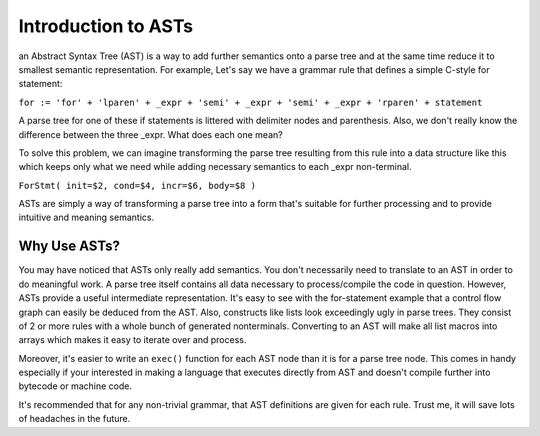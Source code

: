 Introduction to ASTs
====================

an Abstract Syntax Tree (AST) is a way to add further semantics onto a parse tree and at the same time reduce it to smallest semantic representation.  For example, Let's say we have a grammar rule that defines a simple C-style for statement:

``for := 'for' + 'lparen' + _expr + 'semi' + _expr + 'semi' + _expr + 'rparen' + statement``

A parse tree for one of these if statements is littered with delimiter nodes and parenthesis.  Also, we don't really know the difference between the three _expr.  What does each one mean?

To solve this problem, we can imagine transforming the parse tree resulting from this rule into a data structure like this which keeps only what we need while adding necessary semantics to each _expr non-terminal.

``ForStmt( init=$2, cond=$4, incr=$6, body=$8 )``

ASTs are simply a way of transforming a parse tree into a form that's suitable for further processing and to provide intuitive and meaning semantics.

Why Use ASTs?
-------------

You may have noticed that ASTs only really add semantics.  You don't necessarily need to translate to an AST in order to do meaningful work.  A parse tree itself contains all data necessary to process/compile the code in question.  However, ASTs provide a useful intermediate representation.  It's easy to see with the for-statement example that a control flow graph can easily be deduced from the AST.  Also, constructs like lists look exceedingly ugly in parse trees.  They consist of 2 or more rules with a whole bunch of generated nonterminals.  Converting to an AST will make all list macros into arrays which makes it easy to iterate over and process.

Moreover, it's easier to write an ``exec()`` function for each AST node than it is for a parse tree node.  This comes in handy especially if your interested in making a language that executes directly from AST and doesn't compile further into bytecode or machine code.

It's recommended that for any non-trivial grammar, that AST definitions are given for each rule.  Trust me, it will save lots of headaches in the future.